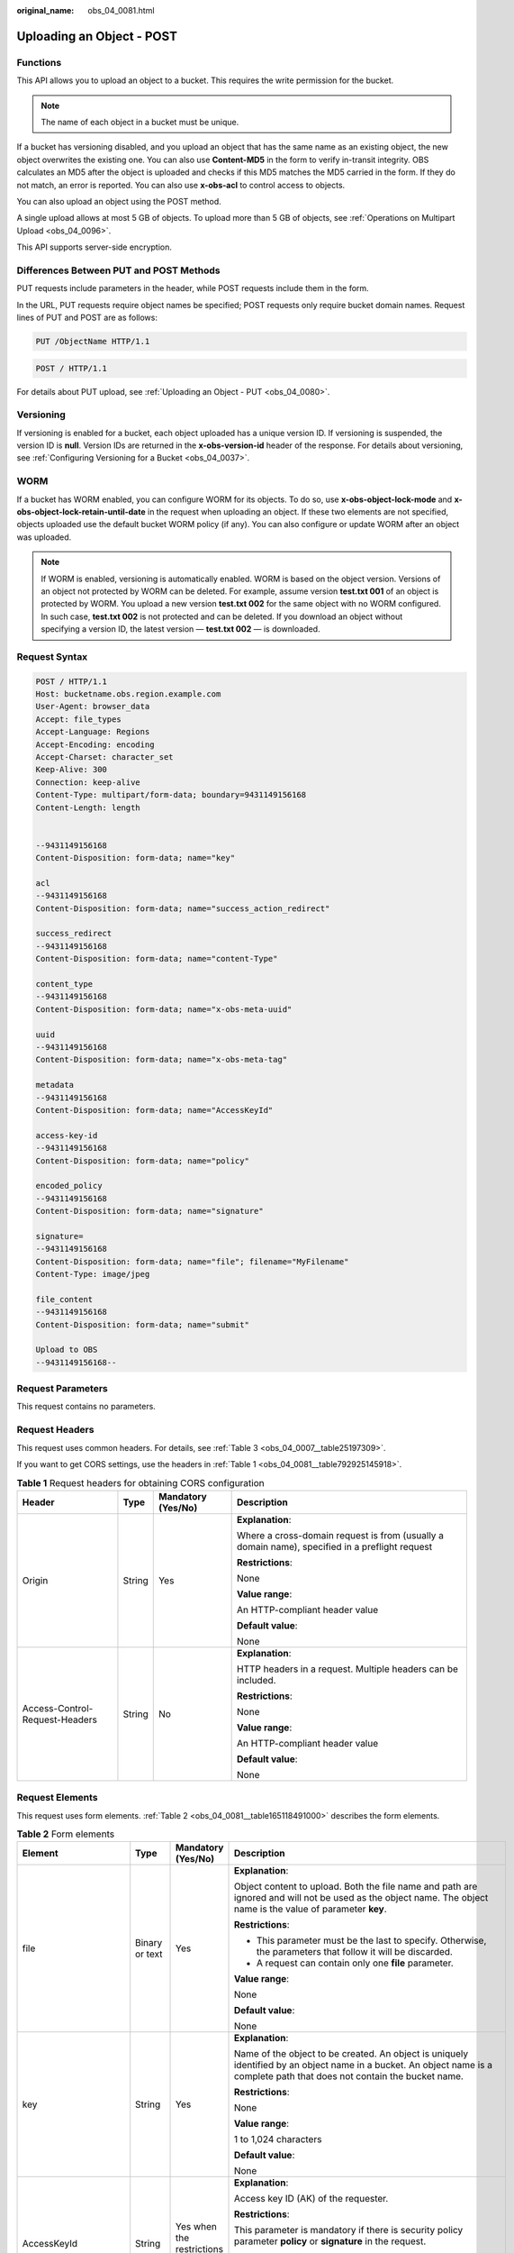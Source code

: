 :original_name: obs_04_0081.html

.. _obs_04_0081:

Uploading an Object - POST
==========================

Functions
---------

This API allows you to upload an object to a bucket. This requires the write permission for the bucket.

.. note::

   The name of each object in a bucket must be unique.

If a bucket has versioning disabled, and you upload an object that has the same name as an existing object, the new object overwrites the existing one. You can also use **Content-MD5** in the form to verify in-transit integrity. OBS calculates an MD5 after the object is uploaded and checks if this MD5 matches the MD5 carried in the form. If they do not match, an error is reported. You can also use **x-obs-acl** to control access to objects.

You can also upload an object using the POST method.

A single upload allows at most 5 GB of objects. To upload more than 5 GB of objects, see :ref:`Operations on Multipart Upload <obs_04_0096>`.

This API supports server-side encryption.

Differences Between PUT and POST Methods
----------------------------------------

PUT requests include parameters in the header, while POST requests include them in the form.

In the URL, PUT requests require object names be specified; POST requests only require bucket domain names. Request lines of PUT and POST are as follows:

.. code-block:: text

   PUT /ObjectName HTTP/1.1

.. code-block:: text

   POST / HTTP/1.1

For details about PUT upload, see :ref:`Uploading an Object - PUT <obs_04_0080>`.

Versioning
----------

If versioning is enabled for a bucket, each object uploaded has a unique version ID. If versioning is suspended, the version ID is **null**. Version IDs are returned in the **x-obs-version-id** header of the response. For details about versioning, see :ref:`Configuring Versioning for a Bucket <obs_04_0037>`.

WORM
----

If a bucket has WORM enabled, you can configure WORM for its objects. To do so, use **x-obs-object-lock-mode** and **x-obs-object-lock-retain-until-date** in the request when uploading an object. If these two elements are not specified, objects uploaded use the default bucket WORM policy (if any). You can also configure or update WORM after an object was uploaded.

.. note::

   If WORM is enabled, versioning is automatically enabled. WORM is based on the object version. Versions of an object not protected by WORM can be deleted. For example, assume version **test.txt 001** of an object is protected by WORM. You upload a new version **test.txt 002** for the same object with no WORM configured. In such case, **test.txt 002** is not protected and can be deleted. If you download an object without specifying a version ID, the latest version — **test.txt 002** — is downloaded.

Request Syntax
--------------

.. code-block:: text

   POST / HTTP/1.1
   Host: bucketname.obs.region.example.com
   User-Agent: browser_data
   Accept: file_types
   Accept-Language: Regions
   Accept-Encoding: encoding
   Accept-Charset: character_set
   Keep-Alive: 300
   Connection: keep-alive
   Content-Type: multipart/form-data; boundary=9431149156168
   Content-Length: length


   --9431149156168
   Content-Disposition: form-data; name="key"

   acl
   --9431149156168
   Content-Disposition: form-data; name="success_action_redirect"

   success_redirect
   --9431149156168
   Content-Disposition: form-data; name="content-Type"

   content_type
   --9431149156168
   Content-Disposition: form-data; name="x-obs-meta-uuid"

   uuid
   --9431149156168
   Content-Disposition: form-data; name="x-obs-meta-tag"

   metadata
   --9431149156168
   Content-Disposition: form-data; name="AccessKeyId"

   access-key-id
   --9431149156168
   Content-Disposition: form-data; name="policy"

   encoded_policy
   --9431149156168
   Content-Disposition: form-data; name="signature"

   signature=
   --9431149156168
   Content-Disposition: form-data; name="file"; filename="MyFilename"
   Content-Type: image/jpeg

   file_content
   --9431149156168
   Content-Disposition: form-data; name="submit"

   Upload to OBS
   --9431149156168--

Request Parameters
------------------

This request contains no parameters.

Request Headers
---------------

This request uses common headers. For details, see :ref:`Table 3 <obs_04_0007__table25197309>`.

If you want to get CORS settings, use the headers in :ref:`Table 1 <obs_04_0081__table792925145918>`.

.. _obs_04_0081__table792925145918:

.. table:: **Table 1** Request headers for obtaining CORS configuration

   +--------------------------------+-----------------+--------------------+------------------------------------------------------------------------------------------------+
   | Header                         | Type            | Mandatory (Yes/No) | Description                                                                                    |
   +================================+=================+====================+================================================================================================+
   | Origin                         | String          | Yes                | **Explanation**:                                                                               |
   |                                |                 |                    |                                                                                                |
   |                                |                 |                    | Where a cross-domain request is from (usually a domain name), specified in a preflight request |
   |                                |                 |                    |                                                                                                |
   |                                |                 |                    | **Restrictions**:                                                                              |
   |                                |                 |                    |                                                                                                |
   |                                |                 |                    | None                                                                                           |
   |                                |                 |                    |                                                                                                |
   |                                |                 |                    | **Value range**:                                                                               |
   |                                |                 |                    |                                                                                                |
   |                                |                 |                    | An HTTP-compliant header value                                                                 |
   |                                |                 |                    |                                                                                                |
   |                                |                 |                    | **Default value**:                                                                             |
   |                                |                 |                    |                                                                                                |
   |                                |                 |                    | None                                                                                           |
   +--------------------------------+-----------------+--------------------+------------------------------------------------------------------------------------------------+
   | Access-Control-Request-Headers | String          | No                 | **Explanation**:                                                                               |
   |                                |                 |                    |                                                                                                |
   |                                |                 |                    | HTTP headers in a request. Multiple headers can be included.                                   |
   |                                |                 |                    |                                                                                                |
   |                                |                 |                    | **Restrictions**:                                                                              |
   |                                |                 |                    |                                                                                                |
   |                                |                 |                    | None                                                                                           |
   |                                |                 |                    |                                                                                                |
   |                                |                 |                    | **Value range**:                                                                               |
   |                                |                 |                    |                                                                                                |
   |                                |                 |                    | An HTTP-compliant header value                                                                 |
   |                                |                 |                    |                                                                                                |
   |                                |                 |                    | **Default value**:                                                                             |
   |                                |                 |                    |                                                                                                |
   |                                |                 |                    | None                                                                                           |
   +--------------------------------+-----------------+--------------------+------------------------------------------------------------------------------------------------+

Request Elements
----------------

This request uses form elements. :ref:`Table 2 <obs_04_0081__table165118491000>` describes the form elements.

.. _obs_04_0081__table165118491000:

.. table:: **Table 2** Form elements

   +-------------------------------------------------+-----------------+---------------------------------------------------------------------------+-----------------------------------------------------------------------------------------------------------------------------------------------------------------------------------------------------------------------------------------+
   | Element                                         | Type            | Mandatory (Yes/No)                                                        | Description                                                                                                                                                                                                                             |
   +=================================================+=================+===========================================================================+=========================================================================================================================================================================================================================================+
   | file                                            | Binary or text  | Yes                                                                       | **Explanation**:                                                                                                                                                                                                                        |
   |                                                 |                 |                                                                           |                                                                                                                                                                                                                                         |
   |                                                 |                 |                                                                           | Object content to upload. Both the file name and path are ignored and will not be used as the object name. The object name is the value of parameter **key**.                                                                           |
   |                                                 |                 |                                                                           |                                                                                                                                                                                                                                         |
   |                                                 |                 |                                                                           | **Restrictions**:                                                                                                                                                                                                                       |
   |                                                 |                 |                                                                           |                                                                                                                                                                                                                                         |
   |                                                 |                 |                                                                           | -  This parameter must be the last to specify. Otherwise, the parameters that follow it will be discarded.                                                                                                                              |
   |                                                 |                 |                                                                           | -  A request can contain only one **file** parameter.                                                                                                                                                                                   |
   |                                                 |                 |                                                                           |                                                                                                                                                                                                                                         |
   |                                                 |                 |                                                                           | **Value range**:                                                                                                                                                                                                                        |
   |                                                 |                 |                                                                           |                                                                                                                                                                                                                                         |
   |                                                 |                 |                                                                           | None                                                                                                                                                                                                                                    |
   |                                                 |                 |                                                                           |                                                                                                                                                                                                                                         |
   |                                                 |                 |                                                                           | **Default value**:                                                                                                                                                                                                                      |
   |                                                 |                 |                                                                           |                                                                                                                                                                                                                                         |
   |                                                 |                 |                                                                           | None                                                                                                                                                                                                                                    |
   +-------------------------------------------------+-----------------+---------------------------------------------------------------------------+-----------------------------------------------------------------------------------------------------------------------------------------------------------------------------------------------------------------------------------------+
   | key                                             | String          | Yes                                                                       | **Explanation**:                                                                                                                                                                                                                        |
   |                                                 |                 |                                                                           |                                                                                                                                                                                                                                         |
   |                                                 |                 |                                                                           | Name of the object to be created. An object is uniquely identified by an object name in a bucket. An object name is a complete path that does not contain the bucket name.                                                              |
   |                                                 |                 |                                                                           |                                                                                                                                                                                                                                         |
   |                                                 |                 |                                                                           | **Restrictions**:                                                                                                                                                                                                                       |
   |                                                 |                 |                                                                           |                                                                                                                                                                                                                                         |
   |                                                 |                 |                                                                           | None                                                                                                                                                                                                                                    |
   |                                                 |                 |                                                                           |                                                                                                                                                                                                                                         |
   |                                                 |                 |                                                                           | **Value range**:                                                                                                                                                                                                                        |
   |                                                 |                 |                                                                           |                                                                                                                                                                                                                                         |
   |                                                 |                 |                                                                           | 1 to 1,024 characters                                                                                                                                                                                                                   |
   |                                                 |                 |                                                                           |                                                                                                                                                                                                                                         |
   |                                                 |                 |                                                                           | **Default value**:                                                                                                                                                                                                                      |
   |                                                 |                 |                                                                           |                                                                                                                                                                                                                                         |
   |                                                 |                 |                                                                           | None                                                                                                                                                                                                                                    |
   +-------------------------------------------------+-----------------+---------------------------------------------------------------------------+-----------------------------------------------------------------------------------------------------------------------------------------------------------------------------------------------------------------------------------------+
   | AccessKeyId                                     | String          | Yes when the restrictions are met                                         | **Explanation**:                                                                                                                                                                                                                        |
   |                                                 |                 |                                                                           |                                                                                                                                                                                                                                         |
   |                                                 |                 |                                                                           | Access key ID (AK) of the requester.                                                                                                                                                                                                    |
   |                                                 |                 |                                                                           |                                                                                                                                                                                                                                         |
   |                                                 |                 |                                                                           | **Restrictions**:                                                                                                                                                                                                                       |
   |                                                 |                 |                                                                           |                                                                                                                                                                                                                                         |
   |                                                 |                 |                                                                           | This parameter is mandatory if there is security policy parameter **policy** or **signature** in the request.                                                                                                                           |
   |                                                 |                 |                                                                           |                                                                                                                                                                                                                                         |
   |                                                 |                 |                                                                           | **Value range**:                                                                                                                                                                                                                        |
   |                                                 |                 |                                                                           |                                                                                                                                                                                                                                         |
   |                                                 |                 |                                                                           | AK of a user.                                                                                                                                                                                                                           |
   |                                                 |                 |                                                                           |                                                                                                                                                                                                                                         |
   |                                                 |                 |                                                                           | **Default value**:                                                                                                                                                                                                                      |
   |                                                 |                 |                                                                           |                                                                                                                                                                                                                                         |
   |                                                 |                 |                                                                           | None                                                                                                                                                                                                                                    |
   +-------------------------------------------------+-----------------+---------------------------------------------------------------------------+-----------------------------------------------------------------------------------------------------------------------------------------------------------------------------------------------------------------------------------------+
   | policy                                          | String          | Yes when the restrictions are met                                         | **Explanation**:                                                                                                                                                                                                                        |
   |                                                 |                 |                                                                           |                                                                                                                                                                                                                                         |
   |                                                 |                 |                                                                           | A security policy                                                                                                                                                                                                                       |
   |                                                 |                 |                                                                           |                                                                                                                                                                                                                                         |
   |                                                 |                 |                                                                           | **Restrictions**:                                                                                                                                                                                                                       |
   |                                                 |                 |                                                                           |                                                                                                                                                                                                                                         |
   |                                                 |                 |                                                                           | This parameter is mandatory if **AccessKeyId** or **signature** is provided in the form.                                                                                                                                                |
   |                                                 |                 |                                                                           |                                                                                                                                                                                                                                         |
   |                                                 |                 |                                                                           | **Value range**:                                                                                                                                                                                                                        |
   |                                                 |                 |                                                                           |                                                                                                                                                                                                                                         |
   |                                                 |                 |                                                                           | For the policy format, see :ref:`Authenticating the Signature Carried in a Form Uploaded Through a Browser <obs_04_0012>`.                                                                                                              |
   |                                                 |                 |                                                                           |                                                                                                                                                                                                                                         |
   |                                                 |                 |                                                                           | **Default value**:                                                                                                                                                                                                                      |
   |                                                 |                 |                                                                           |                                                                                                                                                                                                                                         |
   |                                                 |                 |                                                                           | None                                                                                                                                                                                                                                    |
   +-------------------------------------------------+-----------------+---------------------------------------------------------------------------+-----------------------------------------------------------------------------------------------------------------------------------------------------------------------------------------------------------------------------------------+
   | signature                                       | String          | Yes when the restrictions are met                                         | **Explanation**:                                                                                                                                                                                                                        |
   |                                                 |                 |                                                                           |                                                                                                                                                                                                                                         |
   |                                                 |                 |                                                                           | A signature string calculated based on StringToSign.                                                                                                                                                                                    |
   |                                                 |                 |                                                                           |                                                                                                                                                                                                                                         |
   |                                                 |                 |                                                                           | **Restrictions**:                                                                                                                                                                                                                       |
   |                                                 |                 |                                                                           |                                                                                                                                                                                                                                         |
   |                                                 |                 |                                                                           | This parameter is mandatory if **AccessKeyId** or **policy** is provided in the form.                                                                                                                                                   |
   |                                                 |                 |                                                                           |                                                                                                                                                                                                                                         |
   |                                                 |                 |                                                                           | **Value range**:                                                                                                                                                                                                                        |
   |                                                 |                 |                                                                           |                                                                                                                                                                                                                                         |
   |                                                 |                 |                                                                           | None                                                                                                                                                                                                                                    |
   |                                                 |                 |                                                                           |                                                                                                                                                                                                                                         |
   |                                                 |                 |                                                                           | **Default value**:                                                                                                                                                                                                                      |
   |                                                 |                 |                                                                           |                                                                                                                                                                                                                                         |
   |                                                 |                 |                                                                           | None                                                                                                                                                                                                                                    |
   +-------------------------------------------------+-----------------+---------------------------------------------------------------------------+-----------------------------------------------------------------------------------------------------------------------------------------------------------------------------------------------------------------------------------------+
   | token                                           | String          | No                                                                        | **Explanation**:                                                                                                                                                                                                                        |
   |                                                 |                 |                                                                           |                                                                                                                                                                                                                                         |
   |                                                 |                 |                                                                           | Specifies the access key, signature, and security policy of the requester all together.                                                                                                                                                 |
   |                                                 |                 |                                                                           |                                                                                                                                                                                                                                         |
   |                                                 |                 |                                                                           | **Restrictions**:                                                                                                                                                                                                                       |
   |                                                 |                 |                                                                           |                                                                                                                                                                                                                                         |
   |                                                 |                 |                                                                           | The priority of a token is higher than that of a separately specified AK, signature, or security policy.                                                                                                                                |
   |                                                 |                 |                                                                           |                                                                                                                                                                                                                                         |
   |                                                 |                 |                                                                           | Example:                                                                                                                                                                                                                                |
   |                                                 |                 |                                                                           |                                                                                                                                                                                                                                         |
   |                                                 |                 |                                                                           | In HTML:                                                                                                                                                                                                                                |
   |                                                 |                 |                                                                           |                                                                                                                                                                                                                                         |
   |                                                 |                 |                                                                           | **Value range**:                                                                                                                                                                                                                        |
   |                                                 |                 |                                                                           |                                                                                                                                                                                                                                         |
   |                                                 |                 |                                                                           | The value must be in the *ak*\ **:**\ *signature*\ **:**\ *policy* format.                                                                                                                                                              |
   |                                                 |                 |                                                                           |                                                                                                                                                                                                                                         |
   |                                                 |                 |                                                                           | **Default value**:                                                                                                                                                                                                                      |
   |                                                 |                 |                                                                           |                                                                                                                                                                                                                                         |
   |                                                 |                 |                                                                           | None                                                                                                                                                                                                                                    |
   +-------------------------------------------------+-----------------+---------------------------------------------------------------------------+-----------------------------------------------------------------------------------------------------------------------------------------------------------------------------------------------------------------------------------------+
   | x-obs-acl                                       | String          | No                                                                        | **Explanation**:                                                                                                                                                                                                                        |
   |                                                 |                 |                                                                           |                                                                                                                                                                                                                                         |
   |                                                 |                 |                                                                           | Used to set a pre-defined ACL when creating an object                                                                                                                                                                                   |
   |                                                 |                 |                                                                           |                                                                                                                                                                                                                                         |
   |                                                 |                 |                                                                           | Examples:                                                                                                                                                                                                                               |
   |                                                 |                 |                                                                           |                                                                                                                                                                                                                                         |
   |                                                 |                 |                                                                           | In POLICY: {"acl": "public-read" }                                                                                                                                                                                                      |
   |                                                 |                 |                                                                           |                                                                                                                                                                                                                                         |
   |                                                 |                 |                                                                           | In HTML: <input type="text" name="acl" value="public-read" />                                                                                                                                                                           |
   |                                                 |                 |                                                                           |                                                                                                                                                                                                                                         |
   |                                                 |                 |                                                                           | **Restrictions**:                                                                                                                                                                                                                       |
   |                                                 |                 |                                                                           |                                                                                                                                                                                                                                         |
   |                                                 |                 |                                                                           | None                                                                                                                                                                                                                                    |
   |                                                 |                 |                                                                           |                                                                                                                                                                                                                                         |
   |                                                 |                 |                                                                           | **Value range**:                                                                                                                                                                                                                        |
   |                                                 |                 |                                                                           |                                                                                                                                                                                                                                         |
   |                                                 |                 |                                                                           | -  private                                                                                                                                                                                                                              |
   |                                                 |                 |                                                                           | -  public-read                                                                                                                                                                                                                          |
   |                                                 |                 |                                                                           | -  public-read-write                                                                                                                                                                                                                    |
   |                                                 |                 |                                                                           | -  public-read-delivered                                                                                                                                                                                                                |
   |                                                 |                 |                                                                           | -  public-read-write-delivered                                                                                                                                                                                                          |
   |                                                 |                 |                                                                           |                                                                                                                                                                                                                                         |
   |                                                 |                 |                                                                           | **Default value**:                                                                                                                                                                                                                      |
   |                                                 |                 |                                                                           |                                                                                                                                                                                                                                         |
   |                                                 |                 |                                                                           | private                                                                                                                                                                                                                                 |
   +-------------------------------------------------+-----------------+---------------------------------------------------------------------------+-----------------------------------------------------------------------------------------------------------------------------------------------------------------------------------------------------------------------------------------+
   | x-obs-grant-read                                | String          | No                                                                        | **Explanation**:                                                                                                                                                                                                                        |
   |                                                 |                 |                                                                           |                                                                                                                                                                                                                                         |
   |                                                 |                 |                                                                           | Used to — when creating an object — grant all users in a domain the permissions to read the object and obtain the object metadata                                                                                                       |
   |                                                 |                 |                                                                           |                                                                                                                                                                                                                                         |
   |                                                 |                 |                                                                           | Examples:                                                                                                                                                                                                                               |
   |                                                 |                 |                                                                           |                                                                                                                                                                                                                                         |
   |                                                 |                 |                                                                           | In POLICY: {'grant-read': 'id=domainId1' },                                                                                                                                                                                             |
   |                                                 |                 |                                                                           |                                                                                                                                                                                                                                         |
   |                                                 |                 |                                                                           | In HTML: <input type="text" name="grant-read" value="id=domainId1" />                                                                                                                                                                   |
   |                                                 |                 |                                                                           |                                                                                                                                                                                                                                         |
   |                                                 |                 |                                                                           | **Restrictions**:                                                                                                                                                                                                                       |
   |                                                 |                 |                                                                           |                                                                                                                                                                                                                                         |
   |                                                 |                 |                                                                           | Use commas (,) to separate multiple domains.                                                                                                                                                                                            |
   |                                                 |                 |                                                                           |                                                                                                                                                                                                                                         |
   |                                                 |                 |                                                                           | **Value range**:                                                                                                                                                                                                                        |
   |                                                 |                 |                                                                           |                                                                                                                                                                                                                                         |
   |                                                 |                 |                                                                           | The value of *domainId* must be valid. For details about how to obtain the ID, see :ref:`Obtaining a Domain ID and a User ID <obs_04_0117>`.                                                                                            |
   |                                                 |                 |                                                                           |                                                                                                                                                                                                                                         |
   |                                                 |                 |                                                                           | **Default value**:                                                                                                                                                                                                                      |
   |                                                 |                 |                                                                           |                                                                                                                                                                                                                                         |
   |                                                 |                 |                                                                           | None                                                                                                                                                                                                                                    |
   +-------------------------------------------------+-----------------+---------------------------------------------------------------------------+-----------------------------------------------------------------------------------------------------------------------------------------------------------------------------------------------------------------------------------------+
   | x-obs-grant-read-acp                            | String          | No                                                                        | **Explanation**:                                                                                                                                                                                                                        |
   |                                                 |                 |                                                                           |                                                                                                                                                                                                                                         |
   |                                                 |                 |                                                                           | Used to — when creating an object — grant all users in a domain the permission to obtain the object ACL.                                                                                                                                |
   |                                                 |                 |                                                                           |                                                                                                                                                                                                                                         |
   |                                                 |                 |                                                                           | Examples:                                                                                                                                                                                                                               |
   |                                                 |                 |                                                                           |                                                                                                                                                                                                                                         |
   |                                                 |                 |                                                                           | In POLICY: {"grant-read-acp": "id=domainId1" },                                                                                                                                                                                         |
   |                                                 |                 |                                                                           |                                                                                                                                                                                                                                         |
   |                                                 |                 |                                                                           | In HTML: <input type="text" name="grant-read-acp" value="id=domainId1" />                                                                                                                                                               |
   |                                                 |                 |                                                                           |                                                                                                                                                                                                                                         |
   |                                                 |                 |                                                                           | **Restrictions**:                                                                                                                                                                                                                       |
   |                                                 |                 |                                                                           |                                                                                                                                                                                                                                         |
   |                                                 |                 |                                                                           | None                                                                                                                                                                                                                                    |
   |                                                 |                 |                                                                           |                                                                                                                                                                                                                                         |
   |                                                 |                 |                                                                           | **Value range**:                                                                                                                                                                                                                        |
   |                                                 |                 |                                                                           |                                                                                                                                                                                                                                         |
   |                                                 |                 |                                                                           | The value of *domainId* must be valid. For details about how to obtain the ID, see :ref:`Obtaining a Domain ID and a User ID <obs_04_0117>`.                                                                                            |
   |                                                 |                 |                                                                           |                                                                                                                                                                                                                                         |
   |                                                 |                 |                                                                           | **Default value**:                                                                                                                                                                                                                      |
   |                                                 |                 |                                                                           |                                                                                                                                                                                                                                         |
   |                                                 |                 |                                                                           | None                                                                                                                                                                                                                                    |
   +-------------------------------------------------+-----------------+---------------------------------------------------------------------------+-----------------------------------------------------------------------------------------------------------------------------------------------------------------------------------------------------------------------------------------+
   | x-obs-grant-write-acp                           | String          | No                                                                        | **Explanation**:                                                                                                                                                                                                                        |
   |                                                 |                 |                                                                           |                                                                                                                                                                                                                                         |
   |                                                 |                 |                                                                           | Used to — when creating an object — grant all users in a domain the permission to write the object ACL.                                                                                                                                 |
   |                                                 |                 |                                                                           |                                                                                                                                                                                                                                         |
   |                                                 |                 |                                                                           | Examples:                                                                                                                                                                                                                               |
   |                                                 |                 |                                                                           |                                                                                                                                                                                                                                         |
   |                                                 |                 |                                                                           | In POLICY: {"grant-write-acp": "id=domainId1" },                                                                                                                                                                                        |
   |                                                 |                 |                                                                           |                                                                                                                                                                                                                                         |
   |                                                 |                 |                                                                           | In HTML: <input type="text" name="grant-write-acp" value="id=domainId1" />                                                                                                                                                              |
   |                                                 |                 |                                                                           |                                                                                                                                                                                                                                         |
   |                                                 |                 |                                                                           | **Restrictions**:                                                                                                                                                                                                                       |
   |                                                 |                 |                                                                           |                                                                                                                                                                                                                                         |
   |                                                 |                 |                                                                           | None                                                                                                                                                                                                                                    |
   |                                                 |                 |                                                                           |                                                                                                                                                                                                                                         |
   |                                                 |                 |                                                                           | **Value range**:                                                                                                                                                                                                                        |
   |                                                 |                 |                                                                           |                                                                                                                                                                                                                                         |
   |                                                 |                 |                                                                           | The value of *domainId* must be valid. For details about how to obtain the ID, see :ref:`Obtaining a Domain ID and a User ID <obs_04_0117>`.                                                                                            |
   |                                                 |                 |                                                                           |                                                                                                                                                                                                                                         |
   |                                                 |                 |                                                                           | **Default value**:                                                                                                                                                                                                                      |
   |                                                 |                 |                                                                           |                                                                                                                                                                                                                                         |
   |                                                 |                 |                                                                           | None                                                                                                                                                                                                                                    |
   +-------------------------------------------------+-----------------+---------------------------------------------------------------------------+-----------------------------------------------------------------------------------------------------------------------------------------------------------------------------------------------------------------------------------------+
   | x-obs-grant-full-control                        | String          | No                                                                        | **Explanation**:                                                                                                                                                                                                                        |
   |                                                 |                 |                                                                           |                                                                                                                                                                                                                                         |
   |                                                 |                 |                                                                           | When creating an object, you can use this header to grant all users in an account the permissions to read the object, obtain the object metadata and ACL, and write the object ACL.                                                     |
   |                                                 |                 |                                                                           |                                                                                                                                                                                                                                         |
   |                                                 |                 |                                                                           | Examples:                                                                                                                                                                                                                               |
   |                                                 |                 |                                                                           |                                                                                                                                                                                                                                         |
   |                                                 |                 |                                                                           | In POLICY: {"grant-full-control": "id=domainId1" },                                                                                                                                                                                     |
   |                                                 |                 |                                                                           |                                                                                                                                                                                                                                         |
   |                                                 |                 |                                                                           | In HTML: <input type="text" name="grant-full-control" value="id=domainId1" />                                                                                                                                                           |
   |                                                 |                 |                                                                           |                                                                                                                                                                                                                                         |
   |                                                 |                 |                                                                           | **Restrictions**:                                                                                                                                                                                                                       |
   |                                                 |                 |                                                                           |                                                                                                                                                                                                                                         |
   |                                                 |                 |                                                                           | None                                                                                                                                                                                                                                    |
   |                                                 |                 |                                                                           |                                                                                                                                                                                                                                         |
   |                                                 |                 |                                                                           | **Value range**:                                                                                                                                                                                                                        |
   |                                                 |                 |                                                                           |                                                                                                                                                                                                                                         |
   |                                                 |                 |                                                                           | The value of *domainId* must be valid. For details about how to obtain the ID, see :ref:`Obtaining a Domain ID and a User ID <obs_04_0117>`.                                                                                            |
   |                                                 |                 |                                                                           |                                                                                                                                                                                                                                         |
   |                                                 |                 |                                                                           | **Default value**:                                                                                                                                                                                                                      |
   |                                                 |                 |                                                                           |                                                                                                                                                                                                                                         |
   |                                                 |                 |                                                                           | None                                                                                                                                                                                                                                    |
   +-------------------------------------------------+-----------------+---------------------------------------------------------------------------+-----------------------------------------------------------------------------------------------------------------------------------------------------------------------------------------------------------------------------------------+
   | x-obs-storage-class                             | String          | No                                                                        | **Explanation**:                                                                                                                                                                                                                        |
   |                                                 |                 |                                                                           |                                                                                                                                                                                                                                         |
   |                                                 |                 |                                                                           | Used to — when creating an object — specify its storage class.                                                                                                                                                                          |
   |                                                 |                 |                                                                           |                                                                                                                                                                                                                                         |
   |                                                 |                 |                                                                           | Examples:                                                                                                                                                                                                                               |
   |                                                 |                 |                                                                           |                                                                                                                                                                                                                                         |
   |                                                 |                 |                                                                           | In POLICY: {"storage-class": "STANDARD" },                                                                                                                                                                                              |
   |                                                 |                 |                                                                           |                                                                                                                                                                                                                                         |
   |                                                 |                 |                                                                           | In HTML: <input type="text" name="x-obs-storage-class" value="STANDARD" />                                                                                                                                                              |
   |                                                 |                 |                                                                           |                                                                                                                                                                                                                                         |
   |                                                 |                 |                                                                           | **Restrictions**:                                                                                                                                                                                                                       |
   |                                                 |                 |                                                                           |                                                                                                                                                                                                                                         |
   |                                                 |                 |                                                                           | The value is case-sensitive.                                                                                                                                                                                                            |
   |                                                 |                 |                                                                           |                                                                                                                                                                                                                                         |
   |                                                 |                 |                                                                           | **Value range**:                                                                                                                                                                                                                        |
   |                                                 |                 |                                                                           |                                                                                                                                                                                                                                         |
   |                                                 |                 |                                                                           | -  STANDARD                                                                                                                                                                                                                             |
   |                                                 |                 |                                                                           | -  WARM                                                                                                                                                                                                                                 |
   |                                                 |                 |                                                                           | -  COLD                                                                                                                                                                                                                                 |
   |                                                 |                 |                                                                           |                                                                                                                                                                                                                                         |
   |                                                 |                 |                                                                           | **Default value**:                                                                                                                                                                                                                      |
   |                                                 |                 |                                                                           |                                                                                                                                                                                                                                         |
   |                                                 |                 |                                                                           | If you do not use this header, the object storage class is the default storage class of the bucket.                                                                                                                                     |
   +-------------------------------------------------+-----------------+---------------------------------------------------------------------------+-----------------------------------------------------------------------------------------------------------------------------------------------------------------------------------------------------------------------------------------+
   | Cache-Control                                   | String          | No                                                                        | **Explanation**:                                                                                                                                                                                                                        |
   |                                                 |                 |                                                                           |                                                                                                                                                                                                                                         |
   |                                                 |                 |                                                                           | Standard HTTP header, returned in the response if a user downloads the object or makes a Head Object request.                                                                                                                           |
   |                                                 |                 |                                                                           |                                                                                                                                                                                                                                         |
   |                                                 |                 |                                                                           | **Restrictions**:                                                                                                                                                                                                                       |
   |                                                 |                 |                                                                           |                                                                                                                                                                                                                                         |
   |                                                 |                 |                                                                           | None                                                                                                                                                                                                                                    |
   |                                                 |                 |                                                                           |                                                                                                                                                                                                                                         |
   |                                                 |                 |                                                                           | **Value range**:                                                                                                                                                                                                                        |
   |                                                 |                 |                                                                           |                                                                                                                                                                                                                                         |
   |                                                 |                 |                                                                           | See the HTTP requirements for the Cache-Control header.                                                                                                                                                                                 |
   |                                                 |                 |                                                                           |                                                                                                                                                                                                                                         |
   |                                                 |                 |                                                                           | **Default value**:                                                                                                                                                                                                                      |
   |                                                 |                 |                                                                           |                                                                                                                                                                                                                                         |
   |                                                 |                 |                                                                           | None                                                                                                                                                                                                                                    |
   +-------------------------------------------------+-----------------+---------------------------------------------------------------------------+-----------------------------------------------------------------------------------------------------------------------------------------------------------------------------------------------------------------------------------------+
   | Content-Type                                    | String          | No                                                                        | **Explanation**:                                                                                                                                                                                                                        |
   |                                                 |                 |                                                                           |                                                                                                                                                                                                                                         |
   |                                                 |                 |                                                                           | Standard HTTP header, returned in the response if a user downloads the object or makes a Head Object request.                                                                                                                           |
   |                                                 |                 |                                                                           |                                                                                                                                                                                                                                         |
   |                                                 |                 |                                                                           | Example:                                                                                                                                                                                                                                |
   |                                                 |                 |                                                                           |                                                                                                                                                                                                                                         |
   |                                                 |                 |                                                                           | In POLICY: ["starts-with", "$Content-Type", "text/"],                                                                                                                                                                                   |
   |                                                 |                 |                                                                           |                                                                                                                                                                                                                                         |
   |                                                 |                 |                                                                           | In HTML: <input type="text" name="content-type" value="text/plain" />                                                                                                                                                                   |
   |                                                 |                 |                                                                           |                                                                                                                                                                                                                                         |
   |                                                 |                 |                                                                           | **Restrictions**:                                                                                                                                                                                                                       |
   |                                                 |                 |                                                                           |                                                                                                                                                                                                                                         |
   |                                                 |                 |                                                                           | None                                                                                                                                                                                                                                    |
   |                                                 |                 |                                                                           |                                                                                                                                                                                                                                         |
   |                                                 |                 |                                                                           | **Value range**:                                                                                                                                                                                                                        |
   |                                                 |                 |                                                                           |                                                                                                                                                                                                                                         |
   |                                                 |                 |                                                                           | See the HTTP requirements for the Content-Type header.                                                                                                                                                                                  |
   |                                                 |                 |                                                                           |                                                                                                                                                                                                                                         |
   |                                                 |                 |                                                                           | **Default value**:                                                                                                                                                                                                                      |
   |                                                 |                 |                                                                           |                                                                                                                                                                                                                                         |
   |                                                 |                 |                                                                           | None                                                                                                                                                                                                                                    |
   +-------------------------------------------------+-----------------+---------------------------------------------------------------------------+-----------------------------------------------------------------------------------------------------------------------------------------------------------------------------------------------------------------------------------------+
   | Content-Disposition                             | String          | No                                                                        | **Explanation**:                                                                                                                                                                                                                        |
   |                                                 |                 |                                                                           |                                                                                                                                                                                                                                         |
   |                                                 |                 |                                                                           | Standard HTTP header, returned in the response if a user downloads the object or makes a Head Object request.                                                                                                                           |
   |                                                 |                 |                                                                           |                                                                                                                                                                                                                                         |
   |                                                 |                 |                                                                           | **Restrictions**:                                                                                                                                                                                                                       |
   |                                                 |                 |                                                                           |                                                                                                                                                                                                                                         |
   |                                                 |                 |                                                                           | None                                                                                                                                                                                                                                    |
   |                                                 |                 |                                                                           |                                                                                                                                                                                                                                         |
   |                                                 |                 |                                                                           | **Value range**:                                                                                                                                                                                                                        |
   |                                                 |                 |                                                                           |                                                                                                                                                                                                                                         |
   |                                                 |                 |                                                                           | See the HTTP requirements for the Content-Disposition header.                                                                                                                                                                           |
   |                                                 |                 |                                                                           |                                                                                                                                                                                                                                         |
   |                                                 |                 |                                                                           | **Default value**:                                                                                                                                                                                                                      |
   |                                                 |                 |                                                                           |                                                                                                                                                                                                                                         |
   |                                                 |                 |                                                                           | None                                                                                                                                                                                                                                    |
   +-------------------------------------------------+-----------------+---------------------------------------------------------------------------+-----------------------------------------------------------------------------------------------------------------------------------------------------------------------------------------------------------------------------------------+
   | Content-Encoding                                | String          | No                                                                        | **Explanation**:                                                                                                                                                                                                                        |
   |                                                 |                 |                                                                           |                                                                                                                                                                                                                                         |
   |                                                 |                 |                                                                           | Standard HTTP header, returned in the response if a user downloads the object or makes a Head Object request.                                                                                                                           |
   |                                                 |                 |                                                                           |                                                                                                                                                                                                                                         |
   |                                                 |                 |                                                                           | **Restrictions**:                                                                                                                                                                                                                       |
   |                                                 |                 |                                                                           |                                                                                                                                                                                                                                         |
   |                                                 |                 |                                                                           | None                                                                                                                                                                                                                                    |
   |                                                 |                 |                                                                           |                                                                                                                                                                                                                                         |
   |                                                 |                 |                                                                           | **Value range**:                                                                                                                                                                                                                        |
   |                                                 |                 |                                                                           |                                                                                                                                                                                                                                         |
   |                                                 |                 |                                                                           | See the HTTP requirements for the Content-Encoding header.                                                                                                                                                                              |
   |                                                 |                 |                                                                           |                                                                                                                                                                                                                                         |
   |                                                 |                 |                                                                           | **Default value**:                                                                                                                                                                                                                      |
   |                                                 |                 |                                                                           |                                                                                                                                                                                                                                         |
   |                                                 |                 |                                                                           | None                                                                                                                                                                                                                                    |
   +-------------------------------------------------+-----------------+---------------------------------------------------------------------------+-----------------------------------------------------------------------------------------------------------------------------------------------------------------------------------------------------------------------------------------+
   | Expires                                         | String          | No                                                                        | **Explanation**:                                                                                                                                                                                                                        |
   |                                                 |                 |                                                                           |                                                                                                                                                                                                                                         |
   |                                                 |                 |                                                                           | Standard HTTP header, returned in the response if a user downloads the object or makes a Head Object request.                                                                                                                           |
   |                                                 |                 |                                                                           |                                                                                                                                                                                                                                         |
   |                                                 |                 |                                                                           | **Restrictions**:                                                                                                                                                                                                                       |
   |                                                 |                 |                                                                           |                                                                                                                                                                                                                                         |
   |                                                 |                 |                                                                           | None                                                                                                                                                                                                                                    |
   |                                                 |                 |                                                                           |                                                                                                                                                                                                                                         |
   |                                                 |                 |                                                                           | **Value range**:                                                                                                                                                                                                                        |
   |                                                 |                 |                                                                           |                                                                                                                                                                                                                                         |
   |                                                 |                 |                                                                           | See the HTTP requirements for the Expires header.                                                                                                                                                                                       |
   |                                                 |                 |                                                                           |                                                                                                                                                                                                                                         |
   |                                                 |                 |                                                                           | **Default value**:                                                                                                                                                                                                                      |
   |                                                 |                 |                                                                           |                                                                                                                                                                                                                                         |
   |                                                 |                 |                                                                           | None                                                                                                                                                                                                                                    |
   +-------------------------------------------------+-----------------+---------------------------------------------------------------------------+-----------------------------------------------------------------------------------------------------------------------------------------------------------------------------------------------------------------------------------------+
   | success_action_redirect                         | String          | No                                                                        | **Explanation**:                                                                                                                                                                                                                        |
   |                                                 |                 |                                                                           |                                                                                                                                                                                                                                         |
   |                                                 |                 |                                                                           | Where a successful request is redirected                                                                                                                                                                                                |
   |                                                 |                 |                                                                           |                                                                                                                                                                                                                                         |
   |                                                 |                 |                                                                           | -  If the value is valid and the request is successful, OBS returns status code 303. **Location** contains **success_action_redirect** as well as the bucket name, object name, and object ETag.                                        |
   |                                                 |                 |                                                                           | -  If the value is invalid, OBS ignores this parameter. **Location** contains the object address, and OBS returns the response code based on the actual result.                                                                         |
   |                                                 |                 |                                                                           |                                                                                                                                                                                                                                         |
   |                                                 |                 |                                                                           | Examples:                                                                                                                                                                                                                               |
   |                                                 |                 |                                                                           |                                                                                                                                                                                                                                         |
   |                                                 |                 |                                                                           | In POLICY: {"success_action_redirect": "http://123458.com"},                                                                                                                                                                            |
   |                                                 |                 |                                                                           |                                                                                                                                                                                                                                         |
   |                                                 |                 |                                                                           | In HTML: <input type="text" name="success_action_redirect" value="http://123458.com" />                                                                                                                                                 |
   |                                                 |                 |                                                                           |                                                                                                                                                                                                                                         |
   |                                                 |                 |                                                                           | **Restrictions**:                                                                                                                                                                                                                       |
   |                                                 |                 |                                                                           |                                                                                                                                                                                                                                         |
   |                                                 |                 |                                                                           | The value must start with **http** or **https**.                                                                                                                                                                                        |
   |                                                 |                 |                                                                           |                                                                                                                                                                                                                                         |
   |                                                 |                 |                                                                           | **Value range**:                                                                                                                                                                                                                        |
   |                                                 |                 |                                                                           |                                                                                                                                                                                                                                         |
   |                                                 |                 |                                                                           | URL                                                                                                                                                                                                                                     |
   |                                                 |                 |                                                                           |                                                                                                                                                                                                                                         |
   |                                                 |                 |                                                                           | **Default value**:                                                                                                                                                                                                                      |
   |                                                 |                 |                                                                           |                                                                                                                                                                                                                                         |
   |                                                 |                 |                                                                           | None                                                                                                                                                                                                                                    |
   +-------------------------------------------------+-----------------+---------------------------------------------------------------------------+-----------------------------------------------------------------------------------------------------------------------------------------------------------------------------------------------------------------------------------------+
   | x-obs-meta-\*                                   | String          | No                                                                        | **Explanation**:                                                                                                                                                                                                                        |
   |                                                 |                 |                                                                           |                                                                                                                                                                                                                                         |
   |                                                 |                 |                                                                           | Used when creating an object to define metadata. The defined metadata is returned in the response when you obtain the object or query its metadata.                                                                                     |
   |                                                 |                 |                                                                           |                                                                                                                                                                                                                                         |
   |                                                 |                 |                                                                           | Examples:                                                                                                                                                                                                                               |
   |                                                 |                 |                                                                           |                                                                                                                                                                                                                                         |
   |                                                 |                 |                                                                           | In POLICY: {" x-obs-meta-test ": " test metadata " },                                                                                                                                                                                   |
   |                                                 |                 |                                                                           |                                                                                                                                                                                                                                         |
   |                                                 |                 |                                                                           | In HTML: <input type="text" name=" x-obs-meta-test " value=" test metadata " />                                                                                                                                                         |
   |                                                 |                 |                                                                           |                                                                                                                                                                                                                                         |
   |                                                 |                 |                                                                           | **Restrictions**:                                                                                                                                                                                                                       |
   |                                                 |                 |                                                                           |                                                                                                                                                                                                                                         |
   |                                                 |                 |                                                                           | None                                                                                                                                                                                                                                    |
   |                                                 |                 |                                                                           |                                                                                                                                                                                                                                         |
   |                                                 |                 |                                                                           | **Value range**:                                                                                                                                                                                                                        |
   |                                                 |                 |                                                                           |                                                                                                                                                                                                                                         |
   |                                                 |                 |                                                                           | For details, see `Object Metadata <https://docs.otc.t-systems.com/object-storage-service/umn/obs_console_operation_guide/object_metadata/index.html>`__.                                                                                |
   |                                                 |                 |                                                                           |                                                                                                                                                                                                                                         |
   |                                                 |                 |                                                                           | **Default value**:                                                                                                                                                                                                                      |
   |                                                 |                 |                                                                           |                                                                                                                                                                                                                                         |
   |                                                 |                 |                                                                           | None                                                                                                                                                                                                                                    |
   +-------------------------------------------------+-----------------+---------------------------------------------------------------------------+-----------------------------------------------------------------------------------------------------------------------------------------------------------------------------------------------------------------------------------------+
   | success_action_status                           | String          | No                                                                        | **Explanation**:                                                                                                                                                                                                                        |
   |                                                 |                 |                                                                           |                                                                                                                                                                                                                                         |
   |                                                 |                 |                                                                           | The status code returned for a successful request.                                                                                                                                                                                      |
   |                                                 |                 |                                                                           |                                                                                                                                                                                                                                         |
   |                                                 |                 |                                                                           | Examples:                                                                                                                                                                                                                               |
   |                                                 |                 |                                                                           |                                                                                                                                                                                                                                         |
   |                                                 |                 |                                                                           | In POLICY: ["starts-with", "$success_action_status", ""],                                                                                                                                                                               |
   |                                                 |                 |                                                                           |                                                                                                                                                                                                                                         |
   |                                                 |                 |                                                                           | In HTML: <input type="text" name="success_action_status" value="200" />                                                                                                                                                                 |
   |                                                 |                 |                                                                           |                                                                                                                                                                                                                                         |
   |                                                 |                 |                                                                           | **Restrictions**:                                                                                                                                                                                                                       |
   |                                                 |                 |                                                                           |                                                                                                                                                                                                                                         |
   |                                                 |                 |                                                                           | -  If this parameter is set to **200** or **204**, the response body is left blank.                                                                                                                                                     |
   |                                                 |                 |                                                                           | -  If this parameter is set to **201**, the response message contains an XML document that describes the response.                                                                                                                      |
   |                                                 |                 |                                                                           | -  If this parameter is not specified or is invalid, the status code is **204**.                                                                                                                                                        |
   |                                                 |                 |                                                                           |                                                                                                                                                                                                                                         |
   |                                                 |                 |                                                                           | **Value range**:                                                                                                                                                                                                                        |
   |                                                 |                 |                                                                           |                                                                                                                                                                                                                                         |
   |                                                 |                 |                                                                           | -  200                                                                                                                                                                                                                                  |
   |                                                 |                 |                                                                           | -  201                                                                                                                                                                                                                                  |
   |                                                 |                 |                                                                           | -  204                                                                                                                                                                                                                                  |
   |                                                 |                 |                                                                           |                                                                                                                                                                                                                                         |
   |                                                 |                 |                                                                           | **Default value**:                                                                                                                                                                                                                      |
   |                                                 |                 |                                                                           |                                                                                                                                                                                                                                         |
   |                                                 |                 |                                                                           | None                                                                                                                                                                                                                                    |
   +-------------------------------------------------+-----------------+---------------------------------------------------------------------------+-----------------------------------------------------------------------------------------------------------------------------------------------------------------------------------------------------------------------------------------+
   | x-obs-website-redirect-location                 | String          | No                                                                        | **Explanation**:                                                                                                                                                                                                                        |
   |                                                 |                 |                                                                           |                                                                                                                                                                                                                                         |
   |                                                 |                 |                                                                           | If a bucket is configured with static website hosting, requests for one object in this bucket can be redirected to another object in the same bucket or to an external URL. OBS stores the value of this header in the object metadata. |
   |                                                 |                 |                                                                           |                                                                                                                                                                                                                                         |
   |                                                 |                 |                                                                           | **Restrictions**:                                                                                                                                                                                                                       |
   |                                                 |                 |                                                                           |                                                                                                                                                                                                                                         |
   |                                                 |                 |                                                                           | The value must start with a slash (/), **http://**, or **https://** and cannot exceed 2K.                                                                                                                                               |
   |                                                 |                 |                                                                           |                                                                                                                                                                                                                                         |
   |                                                 |                 |                                                                           | **Value range**:                                                                                                                                                                                                                        |
   |                                                 |                 |                                                                           |                                                                                                                                                                                                                                         |
   |                                                 |                 |                                                                           | None                                                                                                                                                                                                                                    |
   |                                                 |                 |                                                                           |                                                                                                                                                                                                                                         |
   |                                                 |                 |                                                                           | **Default value**:                                                                                                                                                                                                                      |
   |                                                 |                 |                                                                           |                                                                                                                                                                                                                                         |
   |                                                 |                 |                                                                           | None                                                                                                                                                                                                                                    |
   +-------------------------------------------------+-----------------+---------------------------------------------------------------------------+-----------------------------------------------------------------------------------------------------------------------------------------------------------------------------------------------------------------------------------------+
   | x-obs-server-side-encryption                    | String          | No. This header is required when SSE-KMS is used.                         | **Explanation**:                                                                                                                                                                                                                        |
   |                                                 |                 |                                                                           |                                                                                                                                                                                                                                         |
   |                                                 |                 |                                                                           | Indicates that SSE-KMS is used for server-side encryption.                                                                                                                                                                              |
   |                                                 |                 |                                                                           |                                                                                                                                                                                                                                         |
   |                                                 |                 |                                                                           | Example: **x-obs-server-side-encryption:kms**                                                                                                                                                                                           |
   |                                                 |                 |                                                                           |                                                                                                                                                                                                                                         |
   |                                                 |                 |                                                                           | **Restrictions**:                                                                                                                                                                                                                       |
   |                                                 |                 |                                                                           |                                                                                                                                                                                                                                         |
   |                                                 |                 |                                                                           | None                                                                                                                                                                                                                                    |
   |                                                 |                 |                                                                           |                                                                                                                                                                                                                                         |
   |                                                 |                 |                                                                           | **Value range**:                                                                                                                                                                                                                        |
   |                                                 |                 |                                                                           |                                                                                                                                                                                                                                         |
   |                                                 |                 |                                                                           | -  kms                                                                                                                                                                                                                                  |
   |                                                 |                 |                                                                           | -  AES256                                                                                                                                                                                                                               |
   |                                                 |                 |                                                                           |                                                                                                                                                                                                                                         |
   |                                                 |                 |                                                                           | **Default value**:                                                                                                                                                                                                                      |
   |                                                 |                 |                                                                           |                                                                                                                                                                                                                                         |
   |                                                 |                 |                                                                           | None                                                                                                                                                                                                                                    |
   +-------------------------------------------------+-----------------+---------------------------------------------------------------------------+-----------------------------------------------------------------------------------------------------------------------------------------------------------------------------------------------------------------------------------------+
   | x-obs-server-side-encryption-kms-key-id         | String          | No                                                                        | **Explanation**:                                                                                                                                                                                                                        |
   |                                                 |                 |                                                                           |                                                                                                                                                                                                                                         |
   |                                                 |                 |                                                                           | ID of a specified key used for SSE-KMS encryption.                                                                                                                                                                                      |
   |                                                 |                 |                                                                           |                                                                                                                                                                                                                                         |
   |                                                 |                 |                                                                           | **Restrictions**:                                                                                                                                                                                                                       |
   |                                                 |                 |                                                                           |                                                                                                                                                                                                                                         |
   |                                                 |                 |                                                                           | This header can only be used when you specify **kms** for the **x-obs-server-side-encryption** header.                                                                                                                                  |
   |                                                 |                 |                                                                           |                                                                                                                                                                                                                                         |
   |                                                 |                 |                                                                           | **Default value**:                                                                                                                                                                                                                      |
   |                                                 |                 |                                                                           |                                                                                                                                                                                                                                         |
   |                                                 |                 |                                                                           | If you specify **kms** for encryption but do not specify a key ID, the default master key will be used. If there is not a default master key, OBS will create one and use it.                                                           |
   +-------------------------------------------------+-----------------+---------------------------------------------------------------------------+-----------------------------------------------------------------------------------------------------------------------------------------------------------------------------------------------------------------------------------------+
   | x-obs-server-side-encryption-customer-algorithm | String          | No. This header is required when SSE-C is used.                           | **Explanation**:                                                                                                                                                                                                                        |
   |                                                 |                 |                                                                           |                                                                                                                                                                                                                                         |
   |                                                 |                 |                                                                           | The algorithm used for encryption.                                                                                                                                                                                                      |
   |                                                 |                 |                                                                           |                                                                                                                                                                                                                                         |
   |                                                 |                 |                                                                           | Example: **x-obs-server-side-encryption-customer-algorithm:AES256**                                                                                                                                                                     |
   |                                                 |                 |                                                                           |                                                                                                                                                                                                                                         |
   |                                                 |                 |                                                                           | **Restrictions**:                                                                                                                                                                                                                       |
   |                                                 |                 |                                                                           |                                                                                                                                                                                                                                         |
   |                                                 |                 |                                                                           | -  This header is used only when SSE-C is used.                                                                                                                                                                                         |
   |                                                 |                 |                                                                           | -  This header must be used with **x-obs-server-side-encryption-customer-key** and **x-obs-server-side-encryption-customer-key-MD5**.                                                                                                   |
   |                                                 |                 |                                                                           |                                                                                                                                                                                                                                         |
   |                                                 |                 |                                                                           | **Value range**:                                                                                                                                                                                                                        |
   |                                                 |                 |                                                                           |                                                                                                                                                                                                                                         |
   |                                                 |                 |                                                                           | AES256                                                                                                                                                                                                                                  |
   |                                                 |                 |                                                                           |                                                                                                                                                                                                                                         |
   |                                                 |                 |                                                                           | **Default value**:                                                                                                                                                                                                                      |
   |                                                 |                 |                                                                           |                                                                                                                                                                                                                                         |
   |                                                 |                 |                                                                           | None                                                                                                                                                                                                                                    |
   +-------------------------------------------------+-----------------+---------------------------------------------------------------------------+-----------------------------------------------------------------------------------------------------------------------------------------------------------------------------------------------------------------------------------------+
   | x-obs-server-side-encryption-customer-key       | String          | No. This header is required when SSE-C is used.                           | **Explanation**:                                                                                                                                                                                                                        |
   |                                                 |                 |                                                                           |                                                                                                                                                                                                                                         |
   |                                                 |                 |                                                                           | The key used for encrypting an object.                                                                                                                                                                                                  |
   |                                                 |                 |                                                                           |                                                                                                                                                                                                                                         |
   |                                                 |                 |                                                                           | Example: **x-obs-server-side-encryption-customer-key:K7QkYpBkM5+hca27fsNkUnNVaobncnLht/rCB2o/9Cw=**                                                                                                                                     |
   |                                                 |                 |                                                                           |                                                                                                                                                                                                                                         |
   |                                                 |                 |                                                                           | **Restrictions**:                                                                                                                                                                                                                       |
   |                                                 |                 |                                                                           |                                                                                                                                                                                                                                         |
   |                                                 |                 |                                                                           | -  This header is used only when SSE-C is used.                                                                                                                                                                                         |
   |                                                 |                 |                                                                           | -  This header is a Base64-encoded 256-bit key. It must be used with **x-obs-server-side-encryption-customer-algorithm** and **x-obs-server-side-encryption-customer-key-MD5**.                                                         |
   |                                                 |                 |                                                                           |                                                                                                                                                                                                                                         |
   |                                                 |                 |                                                                           | **Value range**:                                                                                                                                                                                                                        |
   |                                                 |                 |                                                                           |                                                                                                                                                                                                                                         |
   |                                                 |                 |                                                                           | None                                                                                                                                                                                                                                    |
   |                                                 |                 |                                                                           |                                                                                                                                                                                                                                         |
   |                                                 |                 |                                                                           | **Default value**:                                                                                                                                                                                                                      |
   |                                                 |                 |                                                                           |                                                                                                                                                                                                                                         |
   |                                                 |                 |                                                                           | None                                                                                                                                                                                                                                    |
   +-------------------------------------------------+-----------------+---------------------------------------------------------------------------+-----------------------------------------------------------------------------------------------------------------------------------------------------------------------------------------------------------------------------------------+
   | x-obs-server-side-encryption-customer-key-MD5   | String          | No. This header is required when SSE-C is used.                           | **Explanation**:                                                                                                                                                                                                                        |
   |                                                 |                 |                                                                           |                                                                                                                                                                                                                                         |
   |                                                 |                 |                                                                           | The MD5 value of the key used for encryption. Used to check whether any error occurs during the key transmission.                                                                                                                       |
   |                                                 |                 |                                                                           |                                                                                                                                                                                                                                         |
   |                                                 |                 |                                                                           | Example: **x-obs-server-side-encryption-customer-key-MD5:4XvB3tbNTN+tIEVa0/fGaQ==**                                                                                                                                                     |
   |                                                 |                 |                                                                           |                                                                                                                                                                                                                                         |
   |                                                 |                 |                                                                           | **Restrictions**:                                                                                                                                                                                                                       |
   |                                                 |                 |                                                                           |                                                                                                                                                                                                                                         |
   |                                                 |                 |                                                                           | -  This header is used only when SSE-C is used.                                                                                                                                                                                         |
   |                                                 |                 |                                                                           | -  This header is a Base64-encoded 128-bit MD5 value. It must be used with **x-obs-server-side-encryption-customer-algorithm** and **x-obs-server-side-encryption-customer-key**.                                                       |
   |                                                 |                 |                                                                           |                                                                                                                                                                                                                                         |
   |                                                 |                 |                                                                           | **Value range**:                                                                                                                                                                                                                        |
   |                                                 |                 |                                                                           |                                                                                                                                                                                                                                         |
   |                                                 |                 |                                                                           | MD5 value of the key.                                                                                                                                                                                                                   |
   |                                                 |                 |                                                                           |                                                                                                                                                                                                                                         |
   |                                                 |                 |                                                                           | **Default value**:                                                                                                                                                                                                                      |
   |                                                 |                 |                                                                           |                                                                                                                                                                                                                                         |
   |                                                 |                 |                                                                           | None                                                                                                                                                                                                                                    |
   +-------------------------------------------------+-----------------+---------------------------------------------------------------------------+-----------------------------------------------------------------------------------------------------------------------------------------------------------------------------------------------------------------------------------------+
   | x-obs-expires                                   | Integer         | No                                                                        | **Explanation**:                                                                                                                                                                                                                        |
   |                                                 |                 |                                                                           |                                                                                                                                                                                                                                         |
   |                                                 |                 |                                                                           | When an object expires and is deleted (how many days after the last update).                                                                                                                                                            |
   |                                                 |                 |                                                                           |                                                                                                                                                                                                                                         |
   |                                                 |                 |                                                                           | You can configure this parameter when uploading an object. You can also modify it after the object is uploaded by using the metadata modification API.                                                                                  |
   |                                                 |                 |                                                                           |                                                                                                                                                                                                                                         |
   |                                                 |                 |                                                                           | Example: **x-obs-expires:3**                                                                                                                                                                                                            |
   |                                                 |                 |                                                                           |                                                                                                                                                                                                                                         |
   |                                                 |                 |                                                                           | **Restrictions**:                                                                                                                                                                                                                       |
   |                                                 |                 |                                                                           |                                                                                                                                                                                                                                         |
   |                                                 |                 |                                                                           | The value must be greater than the number of days that have passed since the object was created. For example, if the object was uploaded 10 days ago, you must specify a value greater than 10.                                         |
   |                                                 |                 |                                                                           |                                                                                                                                                                                                                                         |
   |                                                 |                 |                                                                           | **Value range**:                                                                                                                                                                                                                        |
   |                                                 |                 |                                                                           |                                                                                                                                                                                                                                         |
   |                                                 |                 |                                                                           | The value is an integer greater than 0.                                                                                                                                                                                                 |
   |                                                 |                 |                                                                           |                                                                                                                                                                                                                                         |
   |                                                 |                 |                                                                           | **Default value**:                                                                                                                                                                                                                      |
   |                                                 |                 |                                                                           |                                                                                                                                                                                                                                         |
   |                                                 |                 |                                                                           | None                                                                                                                                                                                                                                    |
   +-------------------------------------------------+-----------------+---------------------------------------------------------------------------+-----------------------------------------------------------------------------------------------------------------------------------------------------------------------------------------------------------------------------------------+
   | x-obs-object-lock-mode                          | String          | No, but required when **x-obs-object-lock-retain-until-date** is present. | **Explanation**:                                                                                                                                                                                                                        |
   |                                                 |                 |                                                                           |                                                                                                                                                                                                                                         |
   |                                                 |                 |                                                                           | WORM mode applied to the object.                                                                                                                                                                                                        |
   |                                                 |                 |                                                                           |                                                                                                                                                                                                                                         |
   |                                                 |                 |                                                                           | Example: **x-obs-object-lock-mode:COMPLIANCE**                                                                                                                                                                                          |
   |                                                 |                 |                                                                           |                                                                                                                                                                                                                                         |
   |                                                 |                 |                                                                           | **Restrictions**:                                                                                                                                                                                                                       |
   |                                                 |                 |                                                                           |                                                                                                                                                                                                                                         |
   |                                                 |                 |                                                                           | Currently, only COMPLIANCE (compliance mode) is supported.                                                                                                                                                                              |
   |                                                 |                 |                                                                           |                                                                                                                                                                                                                                         |
   |                                                 |                 |                                                                           | This parameter must be used with **x-obs-object-lock-retain-until-date**.                                                                                                                                                               |
   |                                                 |                 |                                                                           |                                                                                                                                                                                                                                         |
   |                                                 |                 |                                                                           | **Value range**:                                                                                                                                                                                                                        |
   |                                                 |                 |                                                                           |                                                                                                                                                                                                                                         |
   |                                                 |                 |                                                                           | COMPLIANCE                                                                                                                                                                                                                              |
   |                                                 |                 |                                                                           |                                                                                                                                                                                                                                         |
   |                                                 |                 |                                                                           | **Default value**:                                                                                                                                                                                                                      |
   |                                                 |                 |                                                                           |                                                                                                                                                                                                                                         |
   |                                                 |                 |                                                                           | None                                                                                                                                                                                                                                    |
   +-------------------------------------------------+-----------------+---------------------------------------------------------------------------+-----------------------------------------------------------------------------------------------------------------------------------------------------------------------------------------------------------------------------------------+
   | x-obs-object-lock-retain-until-date             | String          | No, but required when **x-obs-object-lock-mode** is present.              | **Explanation**:                                                                                                                                                                                                                        |
   |                                                 |                 |                                                                           |                                                                                                                                                                                                                                         |
   |                                                 |                 |                                                                           | When the WORM policy of the object expires.                                                                                                                                                                                             |
   |                                                 |                 |                                                                           |                                                                                                                                                                                                                                         |
   |                                                 |                 |                                                                           | Example: **x-obs-object-lock-retain-until-date:2015-07-01T04:11:15Z**                                                                                                                                                                   |
   |                                                 |                 |                                                                           |                                                                                                                                                                                                                                         |
   |                                                 |                 |                                                                           | **Restrictions**:                                                                                                                                                                                                                       |
   |                                                 |                 |                                                                           |                                                                                                                                                                                                                                         |
   |                                                 |                 |                                                                           | The value must be a UTC time that complies with the ISO 8601 standard. Example: **2015-07-01T04:11:15Z**                                                                                                                                |
   |                                                 |                 |                                                                           |                                                                                                                                                                                                                                         |
   |                                                 |                 |                                                                           | This parameter must be used with **x-obs-object-lock-mode**.                                                                                                                                                                            |
   |                                                 |                 |                                                                           |                                                                                                                                                                                                                                         |
   |                                                 |                 |                                                                           | **Value range**:                                                                                                                                                                                                                        |
   |                                                 |                 |                                                                           |                                                                                                                                                                                                                                         |
   |                                                 |                 |                                                                           | The time must be later than the current time.                                                                                                                                                                                           |
   |                                                 |                 |                                                                           |                                                                                                                                                                                                                                         |
   |                                                 |                 |                                                                           | **Default value**:                                                                                                                                                                                                                      |
   |                                                 |                 |                                                                           |                                                                                                                                                                                                                                         |
   |                                                 |                 |                                                                           | None                                                                                                                                                                                                                                    |
   +-------------------------------------------------+-----------------+---------------------------------------------------------------------------+-----------------------------------------------------------------------------------------------------------------------------------------------------------------------------------------------------------------------------------------+

Response Syntax
---------------

::

   HTTP/1.1 status_code
   Content-Type: application/xml
   Location: location
   Date: date
   ETag: etag

Response Headers
----------------

The response to the request uses common headers. For details, see :ref:`Table 1 <obs_04_0013__d0e686>`.

In addition to the common response headers, the headers listed in :ref:`Table 3 <obs_04_0081__table6575145423>` may be used.

.. _obs_04_0081__table6575145423:

.. table:: **Table 3** Additional response headers

   +-------------------------------------------------+-----------------------+----------------------------------------------------------------------------------------------------------------------------------------------------------------------------------------------------------------------------------------------------------------------------------------------------------------------------------------------------------------------+
   | Header                                          | Type                  | Description                                                                                                                                                                                                                                                                                                                                                          |
   +=================================================+=======================+======================================================================================================================================================================================================================================================================================================================================================================+
   | x-obs-version-id                                | String                | **Explanation**:                                                                                                                                                                                                                                                                                                                                                     |
   |                                                 |                       |                                                                                                                                                                                                                                                                                                                                                                      |
   |                                                 |                       | Object version ID.                                                                                                                                                                                                                                                                                                                                                   |
   |                                                 |                       |                                                                                                                                                                                                                                                                                                                                                                      |
   |                                                 |                       | **Restrictions**:                                                                                                                                                                                                                                                                                                                                                    |
   |                                                 |                       |                                                                                                                                                                                                                                                                                                                                                                      |
   |                                                 |                       | -  If versioning is enabled for the bucket, the object version ID will be returned.                                                                                                                                                                                                                                                                                  |
   |                                                 |                       | -  If versioning is suspended for the bucket, a string **null** is returned.                                                                                                                                                                                                                                                                                         |
   |                                                 |                       |                                                                                                                                                                                                                                                                                                                                                                      |
   |                                                 |                       | **Value range**:                                                                                                                                                                                                                                                                                                                                                     |
   |                                                 |                       |                                                                                                                                                                                                                                                                                                                                                                      |
   |                                                 |                       | The value is automatically generated by the server.                                                                                                                                                                                                                                                                                                                  |
   |                                                 |                       |                                                                                                                                                                                                                                                                                                                                                                      |
   |                                                 |                       | **Default value**:                                                                                                                                                                                                                                                                                                                                                   |
   |                                                 |                       |                                                                                                                                                                                                                                                                                                                                                                      |
   |                                                 |                       | None                                                                                                                                                                                                                                                                                                                                                                 |
   +-------------------------------------------------+-----------------------+----------------------------------------------------------------------------------------------------------------------------------------------------------------------------------------------------------------------------------------------------------------------------------------------------------------------------------------------------------------------+
   | Access-Control-Allow-Origin                     | String                | **Explanation**:                                                                                                                                                                                                                                                                                                                                                     |
   |                                                 |                       |                                                                                                                                                                                                                                                                                                                                                                      |
   |                                                 |                       | Returned if the request origin meets the CORS configured on the server.                                                                                                                                                                                                                                                                                              |
   |                                                 |                       |                                                                                                                                                                                                                                                                                                                                                                      |
   |                                                 |                       | **Restrictions**:                                                                                                                                                                                                                                                                                                                                                    |
   |                                                 |                       |                                                                                                                                                                                                                                                                                                                                                                      |
   |                                                 |                       | None                                                                                                                                                                                                                                                                                                                                                                 |
   |                                                 |                       |                                                                                                                                                                                                                                                                                                                                                                      |
   |                                                 |                       | **Value range**:                                                                                                                                                                                                                                                                                                                                                     |
   |                                                 |                       |                                                                                                                                                                                                                                                                                                                                                                      |
   |                                                 |                       | The value that complies with the CORS                                                                                                                                                                                                                                                                                                                                |
   |                                                 |                       |                                                                                                                                                                                                                                                                                                                                                                      |
   |                                                 |                       | **Default value**:                                                                                                                                                                                                                                                                                                                                                   |
   |                                                 |                       |                                                                                                                                                                                                                                                                                                                                                                      |
   |                                                 |                       | None                                                                                                                                                                                                                                                                                                                                                                 |
   +-------------------------------------------------+-----------------------+----------------------------------------------------------------------------------------------------------------------------------------------------------------------------------------------------------------------------------------------------------------------------------------------------------------------------------------------------------------------+
   | Access-Control-Allow-Headers                    | String                | **Explanation**:                                                                                                                                                                                                                                                                                                                                                     |
   |                                                 |                       |                                                                                                                                                                                                                                                                                                                                                                      |
   |                                                 |                       | Returned if the request headers meet the CORS configured on the server.                                                                                                                                                                                                                                                                                              |
   |                                                 |                       |                                                                                                                                                                                                                                                                                                                                                                      |
   |                                                 |                       | **Restrictions**:                                                                                                                                                                                                                                                                                                                                                    |
   |                                                 |                       |                                                                                                                                                                                                                                                                                                                                                                      |
   |                                                 |                       | None                                                                                                                                                                                                                                                                                                                                                                 |
   |                                                 |                       |                                                                                                                                                                                                                                                                                                                                                                      |
   |                                                 |                       | **Value range**:                                                                                                                                                                                                                                                                                                                                                     |
   |                                                 |                       |                                                                                                                                                                                                                                                                                                                                                                      |
   |                                                 |                       | The value that complies with the CORS                                                                                                                                                                                                                                                                                                                                |
   |                                                 |                       |                                                                                                                                                                                                                                                                                                                                                                      |
   |                                                 |                       | **Default value**:                                                                                                                                                                                                                                                                                                                                                   |
   |                                                 |                       |                                                                                                                                                                                                                                                                                                                                                                      |
   |                                                 |                       | None                                                                                                                                                                                                                                                                                                                                                                 |
   +-------------------------------------------------+-----------------------+----------------------------------------------------------------------------------------------------------------------------------------------------------------------------------------------------------------------------------------------------------------------------------------------------------------------------------------------------------------------+
   | Access-Control-Max-Age                          | Integer               | **Explanation**:                                                                                                                                                                                                                                                                                                                                                     |
   |                                                 |                       |                                                                                                                                                                                                                                                                                                                                                                      |
   |                                                 |                       | Value of **MaxAgeSeconds** in the CORS configuration on the server when CORS is configured for buckets.                                                                                                                                                                                                                                                              |
   |                                                 |                       |                                                                                                                                                                                                                                                                                                                                                                      |
   |                                                 |                       | **Restrictions**:                                                                                                                                                                                                                                                                                                                                                    |
   |                                                 |                       |                                                                                                                                                                                                                                                                                                                                                                      |
   |                                                 |                       | None                                                                                                                                                                                                                                                                                                                                                                 |
   |                                                 |                       |                                                                                                                                                                                                                                                                                                                                                                      |
   |                                                 |                       | **Value range**:                                                                                                                                                                                                                                                                                                                                                     |
   |                                                 |                       |                                                                                                                                                                                                                                                                                                                                                                      |
   |                                                 |                       | An integer greater than or equal to 0, in seconds                                                                                                                                                                                                                                                                                                                    |
   |                                                 |                       |                                                                                                                                                                                                                                                                                                                                                                      |
   |                                                 |                       | **Default value**:                                                                                                                                                                                                                                                                                                                                                   |
   |                                                 |                       |                                                                                                                                                                                                                                                                                                                                                                      |
   |                                                 |                       | 3000                                                                                                                                                                                                                                                                                                                                                                 |
   +-------------------------------------------------+-----------------------+----------------------------------------------------------------------------------------------------------------------------------------------------------------------------------------------------------------------------------------------------------------------------------------------------------------------------------------------------------------------+
   | Access-Control-Allow-Methods                    | String                | **Explanation**:                                                                                                                                                                                                                                                                                                                                                     |
   |                                                 |                       |                                                                                                                                                                                                                                                                                                                                                                      |
   |                                                 |                       | If a bucket has CORS configured, and Access-Control-Request-Method in the request meets the CORS configuration on the server, the specified methods in the rule are returned.                                                                                                                                                                                        |
   |                                                 |                       |                                                                                                                                                                                                                                                                                                                                                                      |
   |                                                 |                       | **Restrictions**:                                                                                                                                                                                                                                                                                                                                                    |
   |                                                 |                       |                                                                                                                                                                                                                                                                                                                                                                      |
   |                                                 |                       | None                                                                                                                                                                                                                                                                                                                                                                 |
   |                                                 |                       |                                                                                                                                                                                                                                                                                                                                                                      |
   |                                                 |                       | **Value range**:                                                                                                                                                                                                                                                                                                                                                     |
   |                                                 |                       |                                                                                                                                                                                                                                                                                                                                                                      |
   |                                                 |                       | -  GET                                                                                                                                                                                                                                                                                                                                                               |
   |                                                 |                       | -  PUT                                                                                                                                                                                                                                                                                                                                                               |
   |                                                 |                       | -  HEAD                                                                                                                                                                                                                                                                                                                                                              |
   |                                                 |                       | -  POST                                                                                                                                                                                                                                                                                                                                                              |
   |                                                 |                       | -  DELETE                                                                                                                                                                                                                                                                                                                                                            |
   |                                                 |                       |                                                                                                                                                                                                                                                                                                                                                                      |
   |                                                 |                       | **Default value**:                                                                                                                                                                                                                                                                                                                                                   |
   |                                                 |                       |                                                                                                                                                                                                                                                                                                                                                                      |
   |                                                 |                       | None                                                                                                                                                                                                                                                                                                                                                                 |
   +-------------------------------------------------+-----------------------+----------------------------------------------------------------------------------------------------------------------------------------------------------------------------------------------------------------------------------------------------------------------------------------------------------------------------------------------------------------------+
   | Access-Control-Expose-Headers                   | String                | **Explanation**:                                                                                                                                                                                                                                                                                                                                                     |
   |                                                 |                       |                                                                                                                                                                                                                                                                                                                                                                      |
   |                                                 |                       | **ExposeHeader** in the CORS rules of the bucket. It specifies additional headers allowed in the response by a CORS rule. These headers provide extra information to clients. By default, a browser can access only headers **Content-Length** and **Content-Type**. If the browser needs to access other headers, you need to configure them as additional headers. |
   |                                                 |                       |                                                                                                                                                                                                                                                                                                                                                                      |
   |                                                 |                       | **Restrictions**:                                                                                                                                                                                                                                                                                                                                                    |
   |                                                 |                       |                                                                                                                                                                                                                                                                                                                                                                      |
   |                                                 |                       | Spaces, asterisks (``*``), ampersands (&), colons (:), less-than signs (<), and full-width characters are not allowed.                                                                                                                                                                                                                                               |
   |                                                 |                       |                                                                                                                                                                                                                                                                                                                                                                      |
   |                                                 |                       | **Value range**:                                                                                                                                                                                                                                                                                                                                                     |
   |                                                 |                       |                                                                                                                                                                                                                                                                                                                                                                      |
   |                                                 |                       | None                                                                                                                                                                                                                                                                                                                                                                 |
   |                                                 |                       |                                                                                                                                                                                                                                                                                                                                                                      |
   |                                                 |                       | **Default value**:                                                                                                                                                                                                                                                                                                                                                   |
   |                                                 |                       |                                                                                                                                                                                                                                                                                                                                                                      |
   |                                                 |                       | None                                                                                                                                                                                                                                                                                                                                                                 |
   +-------------------------------------------------+-----------------------+----------------------------------------------------------------------------------------------------------------------------------------------------------------------------------------------------------------------------------------------------------------------------------------------------------------------------------------------------------------------+
   | x-obs-server-side-encryption                    | String                | **Explanation**:                                                                                                                                                                                                                                                                                                                                                     |
   |                                                 |                       |                                                                                                                                                                                                                                                                                                                                                                      |
   |                                                 |                       | The encryption method used by the server.                                                                                                                                                                                                                                                                                                                            |
   |                                                 |                       |                                                                                                                                                                                                                                                                                                                                                                      |
   |                                                 |                       | Example: **x-obs-server-side-encryption:kms**                                                                                                                                                                                                                                                                                                                        |
   |                                                 |                       |                                                                                                                                                                                                                                                                                                                                                                      |
   |                                                 |                       | **Restrictions**:                                                                                                                                                                                                                                                                                                                                                    |
   |                                                 |                       |                                                                                                                                                                                                                                                                                                                                                                      |
   |                                                 |                       | This header is included in a response if SSE-KMS is used.                                                                                                                                                                                                                                                                                                            |
   |                                                 |                       |                                                                                                                                                                                                                                                                                                                                                                      |
   |                                                 |                       | **Value range**:                                                                                                                                                                                                                                                                                                                                                     |
   |                                                 |                       |                                                                                                                                                                                                                                                                                                                                                                      |
   |                                                 |                       | -  kms                                                                                                                                                                                                                                                                                                                                                               |
   |                                                 |                       | -  AES256                                                                                                                                                                                                                                                                                                                                                            |
   |                                                 |                       |                                                                                                                                                                                                                                                                                                                                                                      |
   |                                                 |                       | **Default value**:                                                                                                                                                                                                                                                                                                                                                   |
   |                                                 |                       |                                                                                                                                                                                                                                                                                                                                                                      |
   |                                                 |                       | None                                                                                                                                                                                                                                                                                                                                                                 |
   +-------------------------------------------------+-----------------------+----------------------------------------------------------------------------------------------------------------------------------------------------------------------------------------------------------------------------------------------------------------------------------------------------------------------------------------------------------------------+
   | x-obs-server-side-encryption-kms-key-id         | String                | **Explanation**:                                                                                                                                                                                                                                                                                                                                                     |
   |                                                 |                       |                                                                                                                                                                                                                                                                                                                                                                      |
   |                                                 |                       | ID of a specified key used for SSE-KMS encryption.                                                                                                                                                                                                                                                                                                                   |
   |                                                 |                       |                                                                                                                                                                                                                                                                                                                                                                      |
   |                                                 |                       | **Restrictions**:                                                                                                                                                                                                                                                                                                                                                    |
   |                                                 |                       |                                                                                                                                                                                                                                                                                                                                                                      |
   |                                                 |                       | This header can only be used when you specify **kms** for the **x-obs-server-side-encryption** header.                                                                                                                                                                                                                                                               |
   |                                                 |                       |                                                                                                                                                                                                                                                                                                                                                                      |
   |                                                 |                       | **Default value**:                                                                                                                                                                                                                                                                                                                                                   |
   |                                                 |                       |                                                                                                                                                                                                                                                                                                                                                                      |
   |                                                 |                       | If you specify **kms** for encryption but do not specify a key ID, the default master key will be used. If there is not a default master key, OBS will create one and use it.                                                                                                                                                                                        |
   +-------------------------------------------------+-----------------------+----------------------------------------------------------------------------------------------------------------------------------------------------------------------------------------------------------------------------------------------------------------------------------------------------------------------------------------------------------------------+
   | x-obs-server-side-encryption-customer-algorithm | String                | **Explanation**:                                                                                                                                                                                                                                                                                                                                                     |
   |                                                 |                       |                                                                                                                                                                                                                                                                                                                                                                      |
   |                                                 |                       | The algorithm used for encryption.                                                                                                                                                                                                                                                                                                                                   |
   |                                                 |                       |                                                                                                                                                                                                                                                                                                                                                                      |
   |                                                 |                       | Example: **x-obs-server-side-encryption-customer-algorithm:AES256**                                                                                                                                                                                                                                                                                                  |
   |                                                 |                       |                                                                                                                                                                                                                                                                                                                                                                      |
   |                                                 |                       | **Restrictions**:                                                                                                                                                                                                                                                                                                                                                    |
   |                                                 |                       |                                                                                                                                                                                                                                                                                                                                                                      |
   |                                                 |                       | Only for SSE-C server-side encryption.                                                                                                                                                                                                                                                                                                                               |
   |                                                 |                       |                                                                                                                                                                                                                                                                                                                                                                      |
   |                                                 |                       | **Value range**:                                                                                                                                                                                                                                                                                                                                                     |
   |                                                 |                       |                                                                                                                                                                                                                                                                                                                                                                      |
   |                                                 |                       | AES256                                                                                                                                                                                                                                                                                                                                                               |
   |                                                 |                       |                                                                                                                                                                                                                                                                                                                                                                      |
   |                                                 |                       | **Default value**:                                                                                                                                                                                                                                                                                                                                                   |
   |                                                 |                       |                                                                                                                                                                                                                                                                                                                                                                      |
   |                                                 |                       | None                                                                                                                                                                                                                                                                                                                                                                 |
   +-------------------------------------------------+-----------------------+----------------------------------------------------------------------------------------------------------------------------------------------------------------------------------------------------------------------------------------------------------------------------------------------------------------------------------------------------------------------+
   | x-obs-server-side-encryption-customer-key-MD5   | String                | **Explanation**:                                                                                                                                                                                                                                                                                                                                                     |
   |                                                 |                       |                                                                                                                                                                                                                                                                                                                                                                      |
   |                                                 |                       | The MD5 value of the key used for encryption.                                                                                                                                                                                                                                                                                                                        |
   |                                                 |                       |                                                                                                                                                                                                                                                                                                                                                                      |
   |                                                 |                       | Example: **x-obs-server-side-encryption-customer-key-MD5:4XvB3tbNTN+tIEVa0/fGaQ==**                                                                                                                                                                                                                                                                                  |
   |                                                 |                       |                                                                                                                                                                                                                                                                                                                                                                      |
   |                                                 |                       | **Restrictions**:                                                                                                                                                                                                                                                                                                                                                    |
   |                                                 |                       |                                                                                                                                                                                                                                                                                                                                                                      |
   |                                                 |                       | Only for SSE-C server-side encryption.                                                                                                                                                                                                                                                                                                                               |
   |                                                 |                       |                                                                                                                                                                                                                                                                                                                                                                      |
   |                                                 |                       | **Value range**:                                                                                                                                                                                                                                                                                                                                                     |
   |                                                 |                       |                                                                                                                                                                                                                                                                                                                                                                      |
   |                                                 |                       | MD5 value of the key.                                                                                                                                                                                                                                                                                                                                                |
   |                                                 |                       |                                                                                                                                                                                                                                                                                                                                                                      |
   |                                                 |                       | **Default value**:                                                                                                                                                                                                                                                                                                                                                   |
   |                                                 |                       |                                                                                                                                                                                                                                                                                                                                                                      |
   |                                                 |                       | None                                                                                                                                                                                                                                                                                                                                                                 |
   +-------------------------------------------------+-----------------------+----------------------------------------------------------------------------------------------------------------------------------------------------------------------------------------------------------------------------------------------------------------------------------------------------------------------------------------------------------------------+

Response Elements
-----------------

This response contains no elements.

Error Responses
---------------

No special error responses are returned. For details about error responses, see :ref:`Table 2 <obs_04_0115__d0e843>`.

Sample Request: Uploading an Object Using POST
----------------------------------------------

.. code-block:: text

   POST / HTTP/1.1
   Date: WED, 01 Jul 2015 04:15:23 GMT
   Host: examplebucket.obs.region.example.com
   Content-Type: multipart/form-data; boundary=7db143f50da2
   Content-Length: 2424
   Origin: www.example.com
   Access-Control-Request-Headers:acc_header_1

   --7db143f50da2
   Content-Disposition: form-data; name="key"

   object01
   --7db143f50da2
   Content-Disposition: form-data; name="acl"

   public-read
   --7db143f50da2
   Content-Disposition: form-data; name="content-type"

   text/plain
   --7db143f50da2
   Content-Disposition: form-data; name="expires"

   WED, 01 Jul 2015 04:16:15 GMT
   --7db143f50da2
   Content-Disposition: form-data; name="AccessKeyId"

   14RZT432N80TGDF2Y2G2
   --7db143f50da2
   Content-Disposition: form-data; name="policy"

   ew0KICAiZXhaaXJhdGlvbiI6ICIyMDE1LTA3LTAxVDEyOjAwOjAwLjAwMFoiLA0KICAiY29uZGl0aW9ucyI6IFsNCiAgICB7ImJ1Y2tldCI6ICJleG1hcGxlYnVja2V0IiB9LA0KICAgIHsiYWNsIjogInB1YmxpYy1yZWFkIiB9LA0KICAgIHsiRXhaaXJlcyI6ICIxMDAwIiB9LA0KICAgIFsiZXEiLCAiJGtleSIsICJvYmplY3QwMSJdLA0KICAgIFsic3RhcnRzLXdpdGgiLCAiJENvbnRlbnQtVHlwZSIsICJ0ZXh0LyJdLA0KICBdDQp9DQo=
   --7db143f50da2
   Content-Disposition: form-data; name="signature"

   Vk6rwO0Nq09BLhvNSIYwSJTRQ+k=
   --7db143f50da2
   Content-Disposition: form-data; name="x-obs-persistent-headers"

   test:dmFsdWUx
   --7db143f50da2
   Content-Disposition: form-data; name="x-obs-grant-read"

   id=52f24s3593as5730ea4f722483579xxx
   --7db143f50da2
   Content-Disposition: form-data; name="x-obs-server-side-encryption"

   kms
   --7db143f50da2
   Content-Disposition: form-data; name="x-obs-website-redirect-location"

   http://www.example.com/
   --7db143f50da2
   Content-Disposition: form-data; name="file"; filename="C:\Testtools\UpLoadFiles\object\1024Bytes.txt"
   Content-Type: text/plain

   01234567890
   --7db143f50da2
   Content-Disposition: form-data; name="submit"

   Upload
   --7db143f50da2--

Sample Response: Uploading an Object Using POST
-----------------------------------------------

After CORS is configured for a bucket, the response contains the **Access-Control-\*** information.

::

   HTTP/1.1 204 No Content
   x-obs-request-id: 90E2BA00C26C00000133B442A90063FD
   x-obs-id-2: OTBFMkJBMDBDMjZDMDAwMDAxMzNCNDQyQTkwMDYzRkRBQUFBQUFBQWJiYmJiYmJi
   Access-Control-Allow-Origin: www.example.com
   Access-Control-Allow-Methods: POST,GET,HEAD,PUT
   Access-Control-Allow-Headers: acc_header_01
   Access-Control-Max-Age: 100
   Access-Control-Expose-Headers: exp_header_01
   Content-Type: text/xml
   Location: http://examplebucket.obs.region.example.com/object01
   Date: WED, 01 Jul 2015 04:15:23 GMT
   ETag: "ab7abb0da4bca5323ab6119bb5dcd296"

Sample Request: Uploading an Object (with **x-obs-acl** and a Storage Class Specified)
--------------------------------------------------------------------------------------

**Upload an object with the** **x-obs-acl, storage class, and redirection header fields carried in the request message.**

Before encoding, the policy content is as follows:

::

   {
       "expiration":"2018-07-17T04:54:35Z",
       "conditions":[
           {
               "content-type":"text/plain"
           },
           {
               "x-obs-storage-class":"WARM"
           },
           {
               "success_action_redirect":"http://www.example.com"
           },
           {
               "x-obs-acl":"public-read"
           },
           [
               "starts-with",
               "$bucket",
               ""
           ],
           [
               "starts-with",
               "$key",
               ""
           ]
       ]
   }

Sample request:

.. code-block:: text

   POST / HTTP/1.1
   Host: examplebucket.obs.region.example.com
   Accept-Encoding: identity
   Content-Length: 947
   Content-Type: multipart/form-data; boundary=9431149156168
   User-Agent: OBS/Test

   --9431149156168
   Content-Disposition: form-data; name="x-obs-acl"

   public-read
   --9431149156168
   Content-Disposition: form-data; name="AccessKeyId"

   H4IPJX0TQTHTHEBQQCEC
   --9431149156168
   Content-Disposition: form-data; name="key"

   my-obs-object-key-demo
   --9431149156168
   Content-Disposition: form-data; name="signature"

   WNwv8P1ZiWdqPQqjXeLmAfzPDAI=
   --9431149156168
   Content-Disposition: form-data; name="policy"

   eyJleHBpcmF0aW9uIjoiMjAxOC0wNy0xN1QwODozNDoyM1oiLCAiY29uZGl0aW9ucyI6W3siY29udGVudC10eXBlIjoidGV4dC9wbGFpbiJ9LHsieC1vYnMtYWNsIjoicHVibGljLXJlYWQifSxbInN0YXJ0cy13aXRoIiwgIiRidWNrZXQiLCAiIl0sWyJzdGFydHMtd2l0aCIsICIka2V5IiwgIiJdXX0=
   --9431149156168
   Content-Disposition: form-data; name="content-type"

   text/plain
   --9431149156168
   Content-Disposition: form-data; name="file"; filename="myfile"
   Content-Type: text/plain

   c2c6cd0f-898e-11e8-aab6-e567c91fb541
   52b8e8a0-8481-4696-96f3-910635215a78

   --9431149156168--

Sample Response: Uploading an Object (with **x-obs-acl** and a Storage Class Specified)
---------------------------------------------------------------------------------------

::

   HTTP/1.1 204 No Content
   Server: OBS
   Location: http://examplebucket.obs.region.example.com/my-obs-object-key-demo
   ETag: "17a83fc8d431273405bd266114b7e034"
   x-obs-request-id: 5DEB00000164A728A7C7F4E032214CFA
   x-obs-id-2: 32AAAUJAIAABAAAQAAEAABAAAQAAEAABCSwj2PcBE0YcoLHUDO7GSj+rVByzjflA
   Date: Tue, 17 Jul 2018 07:33:36 GMT

Sample Request: Using a Token for Authentication
------------------------------------------------

.. code-block:: text

   POST / HTTP/1.1
   Content-Type:multipart/form-data; boundary=9431149156168
   Content-Length: 634
   Host: examplebucket.obs.region.example.com

   --9431149156168
   Content-Disposition: form-data; name="key"
   obj01

   --9431149156168
   Content-Disposition: form-data; name="token"
   UDSIAMSTUBTEST002538:XsVcTzR2/A284oE4VH9qPndGcuE=:eyJjb25kaXRpb25zIjogW3siYnVja2V0IjogInRlc3QzMDAzMDU4NzE2NjI2ODkzNjcuMTIifSwgeyJDb250ZW50LVR5cGUiOiAiYXBwbGljYXRpb24veG1sIn0sIFsiZXEiLCAiJGtleSIsICJvYmoudHh0Il1dLCAiZXhwaXJhdGlvbiI6ICIyMDIyLTA5LTA5VDEyOjA5OjI3WiJ9

   --9431149156168
   Content-Disposition: form-data; name="file"; filename="myfile"
   Content-Type: text/plain
   01234567890

   --9431149156168--
   Content-Disposition: form-data; name="submit"
   Upload to OBS

Sample Response: Using a Token for Authentication
-------------------------------------------------

::

   HTTP/1.1 204 No Content
   Server: OBS
   Location: http://examplebucket.obs.region.example.com/my-obs-object-key-demo
   ETag: "7eda50a430fed940023acb9c4c6a2fff"
   x-obs-request-id: 000001832010443D80F30B649B969C47
   x-obs-id-2: 32AAAUgAIAABAAAQAAEAABAAAQAAEAABCTj0yO9KJd5In+i9pzTgCDVG9vMnk7O/
   Date: Fri,09Sep 2022 02: 24:40 GMT

Sample Request: Specifying an Object Expiration Time
----------------------------------------------------

.. code-block:: text

   POST / HTTP/1.1
   Date: WED, 01 Jul 2015 04:15:23 GMT
   Host: examplebucket.obs.region.example.com
   Content-Type: multipart/form-data; boundary=148828969260233905620870
   Content-Length: 1639
   Origin: www.example.com
   Access-Control-Request-Headers:acc_header_1

   --148828969260233905620870
   Content-Disposition: form-data; name="key"

   object01
   --148828969260233905620870
   Content-Disposition: form-data; name="ObsAccessKeyId"

   55445349414d5354554254455354303030303033
   --148828969260233905620870
   Content-Disposition: form-data; name="signature"

   396246666f6f42793872792f7a3958524f6c44334e4e69763950553d--7db143f50da2
   --148828969260233905620870
   Content-Disposition: form-data; name="policy"

   65794a6c65484270636d463061573975496a6f694d6a41794d7930774e6930784e565178...
   --148828969260233905620870
   Content-Disposition: form-data; name="x-obs-expires"

   4
   --148828969260233905620870
   Content-Disposition: form-data; name="file"; filename="test.txt"
   Content-Type: text/plain

   01234567890
   --148828969260233905620870
   Content-Disposition: form-data; name="submit"

   Upload
   --148828969260233905620870--

Sample Response: Specifying an Object Expiration Time
-----------------------------------------------------

.. code-block::


   HTTP/1.1 204 No Content
   Server: OBS
   Date: Thu, 15 Jun 2023 12:39:03 GMT
   Connection: keep-alive
   Location: http://examplebucket.obs.region.example.com/my-obs-object-key-demo
   x-obs-expiration: expiry-date="Tue, 20 Jun 2023 00:00:00 GMT"
   ETag: "d41d8cd98f00b204e9800998ecf8427e"
   x-obs-request-id: 00000188BF11049553064911000FC30D
   x-obs-id-2: 32AAAUJAIAABAAAQAAEAABAAAQAAEAABCSwj2PcBE0YcoLHUDO7GSj+rVByzjflA
   x-forward-status: 0x40020000000001
   x-dae-api-type: REST.POST.OBJECT

Sample Request: Specifying a Status Code
----------------------------------------

**Set the status code of a successful action to 200.**

.. code-block:: text

   POST /srcbucket HTTP/1.1
   User-Agent: PostmanRuntime/7.26.8
   Accept: */*
   Postman-Token: 667dcc44-1c48-41ba-9e41-9f87d8975089
   Host: obs.region.example.com
   Accept-Encoding: gzip, deflate, br
   Connection: keep-alive
   Content-Type: multipart/form-data; boundary=--------------------------285613759795901770404350
   Content-Length: 1134

   ----------------------------285613759795901770404350
   Content-Disposition: form-data; name="key"

   obj
   ----------------------------285613759795901770404350
   Content-Disposition: form-data; name="ObsAccessKeyId"

   XXXXXXXXXXXXXXX000003
   ----------------------------285613759795901770404350
   Content-Disposition: form-data; name="signature"

   9rc4bVhDPQ7eHtw17hWtYxLnBWU=
   ----------------------------285613759795901770404350
   Content-Disposition: form-data; name="policy"

   eyJleHBpcmF0aW9uIjoiMjAyMy0wNi0xNVQxNDoxMTozNFoiLCAiY29uZGl0aW9ucyI6W3siYnVja2V0Ijoic3JjYnVja2V0MiJ9LHsic3VjY2Vzc19hY3Rpb25fc3RhdHVzIjoiMjAwIn0seyJjb250ZW50LXR5cGUiOiJ0ZXh0L3BsYWluIn0seyJrZXkiOiIzMzMifSxdfQ==
   ----------------------------285613759795901770404350
   Content-Disposition: form-data; name="success_action_status"

   200
   ----------------------------285613759795901770404350
   Content-Disposition: form-data; name="file"; filename="test.txt"
   Content-Type: text/plain


   ----------------------------285613759795901770404350
   Content-Disposition: form-data; name="submit"

   Upload to OBS
   ----------------------------285613759795901770404350--

Sample Response: Specifying a Status Code
-----------------------------------------

**Response to the configuration of success status code 200**

.. code-block::

   HTTP/1.1 200 OK
   Server: OBS
   Date: Thu, 15 Jun 2023 13:12:51 GMT
   Content-Length: 0
   Connection: keep-alive
   Location: http://obs.region.example.com/srcbucket/obj
   ETag: "d41d8cd98f00b204e9800998ecf8427e"
   x-obs-request-id: 00000188BF2FF55F5306426E000FE366
   x-obs-id-2: 32AAAUJAIAABAAAQAAEAABAAAQAAEAABCScDjcXgZ7oMYSVnZnk4+HrClVwLVPTi
   x-forward-status: 0x40020000000001
   x-dae-api-type: REST.POST.OBJECT

Sample Request: Uploading an Object (with a WORM Retention Policy Configured)
-----------------------------------------------------------------------------

.. code-block:: text

   POST /srcbucket HTTP/1.1
   User-Agent: PostmanRuntime/7.26.8
   Accept: */*
   Postman-Token: 4c2f4c7e-2e0b-46c0-b1a7-4a5da560b6a1
   Host: obs.region.example.com
   Accept-Encoding: gzip, deflate, br
   Connection: keep-alive
   Content-Type: multipart/form-data; boundary=--------------------------940435396775653808840608
   Content-Length: 1409

   ----------------------------940435396775653808840608
   Content-Disposition: form-data; name="key"

   obj
   ----------------------------940435396775653808840608
   Content-Disposition: form-data; name="ObsAccessKeyId"

   XXXXXXXXXXXXXXX000003
   ----------------------------940435396775653808840608
   Content-Disposition: form-data; name="signature"

   X/7QiyMYUvxUWk0R5fToeTcgMMU=
   ----------------------------940435396775653808840608
   Content-Disposition: form-data; name="policy"

   eyJleHBpcmF0aW9uIjoiMjAyMy0wNi0xNVQxNDoyMjo1MVoiLCAiY29uZGl0aW9ucyI6W3sieC1vYnMtb2JqZWN0LWxvY2stcmV0YWluLXVudGlsLWRhdGUiOiJUaHUsIDIwIEp1biAyMDIzIDEzOjEyOjUxIEdNVCJ9LHsieC1vYnMtb2JqZWN0LWxvY2stbW9kZSI6IkNPTVBMSUFOQ0UifSx7ImJ1Y2tldCI6InNyY2J1Y2tldDIifSx7ImNvbnRlbnQtdHlwZSI6InRleHQvcGxhaW4ifSx7ImtleSI6IjMzMyJ9LF19
   ----------------------------940435396775653808840608
   Content-Disposition: form-data; name="x-obs-object-lock-mode"

   COMPLIANCE
   ----------------------------940435396775653808840608
   Content-Disposition: form-data; name="x-obs-object-lock-retain-until-date"

   Thu, 20 Jun 2023 13:12:51 GMT
   ----------------------------940435396775653808840608
   Content-Disposition: form-data; name="file"; filename="test.txt"
   Content-Type: text/plain


   ----------------------------940435396775653808840608
   Content-Disposition: form-data; name="submit"

   Upload to OBS
   ----------------------------940435396775653808840608--

Sample Response: Uploading an Object (with a WORM Retention Policy Configured)
------------------------------------------------------------------------------

.. code-block::

   HTTP/1.1 204 No Content
   Server: OBS
   Date: Thu, 15 Jun 2023 13:24:03 GMT
   Connection: keep-alive
   Location: http://obs.region.example.com/srcbucket/obj
   ETag: "d41d8cd98f00b204e9800998ecf8427e"
   x-obs-request-id: 00000188BF3A36EE5306427D000FEE0A
   x-obs-id-2: 32AAAUJAIAABAAAQAAEAABAAAQAAEAABCS/5pj0p0hAQcDVI3B6E5y167zy4eAQv
   x-forward-status: 0x40020000000001
   x-dae-api-type: REST.POST.OBJECT
